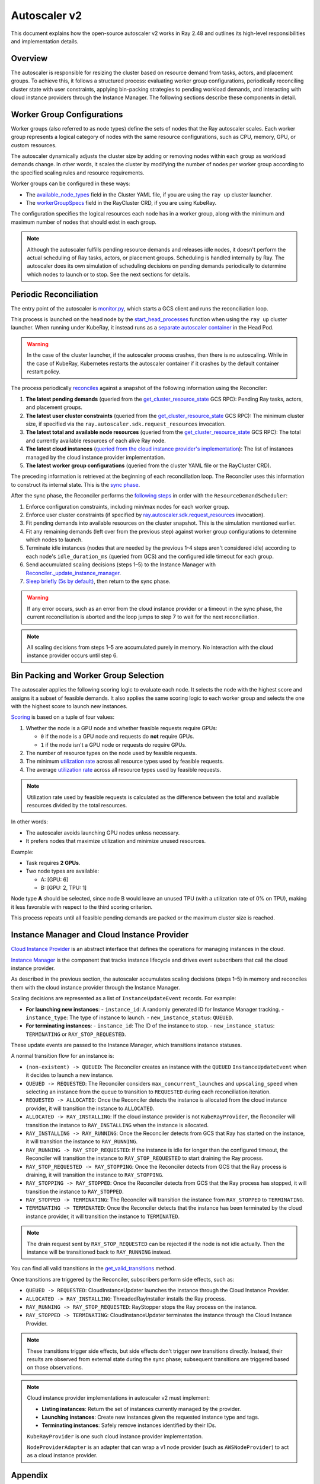 .. _autoscaler-v2:

Autoscaler v2
=============

This document explains how the open-source autoscaler v2 works in Ray 2.48 and outlines its high-level responsibilities and implementation details.


Overview
--------

The autoscaler is responsible for resizing the cluster based on resource demand from tasks, actors, and placement groups.
To achieve this, it follows a structured process: evaluating worker group configurations, periodically reconciling cluster state with user constraints, applying bin-packing strategies to pending workload demands, and interacting with cloud instance providers through the Instance Manager.
The following sections describe these components in detail.

Worker Group Configurations
---------------------------

Worker groups (also referred to as node types) define the sets of nodes that the Ray autoscaler scales.
Each worker group represents a logical category of nodes with the same resource configurations, such as CPU, memory, GPU, or custom resources.

The autoscaler dynamically adjusts the cluster size by adding or removing nodes within each group as workload demands change. In other words, it scales the cluster by modifying the number of nodes per worker group according to the specified scaling rules and resource requirements.

Worker groups can be configured in these ways:

- The `available_node_types <https://docs.ray.io/en/releases-2.48.0/cluster/vms/references/ray-cluster-configuration.html#node-types>`__ field in the Cluster YAML file, if you are using the ``ray up`` cluster launcher.
- The `workerGroupSpecs <https://docs.ray.io/en/releases-2.48.0/cluster/kubernetes/user-guides/config.html#pod-configuration-headgroupspec-and-workergroupspecs>`__ field in the RayCluster CRD, if you are using KubeRay.

The configuration specifies the logical resources each node has in a worker group, along with the minimum and maximum number of nodes that should exist in each group.

.. note::

   Although the autoscaler fulfills pending resource demands and releases idle nodes, it doesn't perform the actual scheduling of Ray tasks, actors, or placement groups. Scheduling is handled internally by Ray.
   The autoscaler does its own simulation of scheduling decisions on pending demands periodically to determine which nodes to launch or to stop. See the next sections for details.


Periodic Reconciliation
-----------------------

The entry point of the autoscaler is `monitor.py <https://github.com/ray-project/ray/blob/03491225d59a1ffde99c3628969ccf456be13efd/python/ray/autoscaler/v2/monitor.py#L332>`__, which starts a GCS client and runs the reconciliation loop.

This process is launched on the head node by the `start_head_processes <https://github.com/ray-project/ray/blob/03491225d59a1ffde99c3628969ccf456be13efd/python/ray/_private/node.py#L1439>`__ function when using the ``ray up`` cluster launcher.
When running under KubeRay, it instead runs as a `separate autoscaler container <https://github.com/ray-project/kuberay/blob/94fa7d3eb793aa1278142f8e585cbe568fec3ae3/ray-operator/controllers/ray/common/pod.go#L191-L194>`__ in the Head Pod.

.. warning::

   In the case of the cluster launcher, if the autoscaler process crashes, then there is no autoscaling.
   While in the case of KubeRay, Kubernetes restarts the autoscaler container if it crashes by the default container restart policy.


The process periodically `reconciles <https://github.com/ray-project/ray/blob/03491225d59a1ffde99c3628969ccf456be13efd/python/ray/autoscaler/v2/autoscaler.py#L200-L213>`__ against a snapshot of the following information using the Reconciler:

1. **The latest pending demands** (queried from the `get_cluster_resource_state <https://github.com/ray-project/ray/blob/03491225d59a1ffde99c3628969ccf456be13efd/src/ray/protobuf/autoscaler.proto#L392-L394>`__ GCS RPC): Pending Ray tasks, actors, and placement groups.
2. **The latest user cluster constraints** (queried from the `get_cluster_resource_state <https://github.com/ray-project/ray/blob/03491225d59a1ffde99c3628969ccf456be13efd/src/ray/protobuf/autoscaler.proto#L392-L394>`__ GCS RPC): The minimum cluster size, if specified via the ``ray.autoscaler.sdk.request_resources`` invocation.
3. **The latest total and available node resources** (queried from the `get_cluster_resource_state <https://github.com/ray-project/ray/blob/03491225d59a1ffde99c3628969ccf456be13efd/src/ray/protobuf/autoscaler.proto#L392-L394>`__ GCS RPC): The total and currently available resources of each alive Ray node.
4. **The latest cloud instances** (`queried from the cloud instance provider's implementation <https://github.com/ray-project/ray/blob/03491225d59a1ffde99c3628969ccf456be13efd/python/ray/autoscaler/v2/autoscaler.py#L205-L207>`__): The list of instances managed by the cloud instance provider implementation.
5. **The latest worker group configurations** (queried from the cluster YAML file or the RayCluster CRD).

The preceding information is retrieved at the beginning of each reconciliation loop.
The Reconciler uses this information to construct its internal state. This is the `sync phase <https://github.com/ray-project/ray/blob/03491225d59a1ffde99c3628969ccf456be13efd/python/ray/autoscaler/v2/instance_manager/reconciler.py#L112-L120>`__.

After the sync phase, the Reconciler performs the `following steps <https://github.com/ray-project/ray/blob/03491225d59a1ffde99c3628969ccf456be13efd/python/ray/autoscaler/v2/scheduler.py#L840>`__ in order with the ``ResourceDemandScheduler``:

1. Enforce configuration constraints, including min/max nodes for each worker group.
2. Enforce user cluster constraints (if specified by `ray.autoscaler.sdk.request_resources <https://github.com/ray-project/ray/blob/03491225d59a1ffde99c3628969ccf456be13efd/python/ray/autoscaler/_private/commands.py#L186>`__ invocation).
3. Fit pending demands into available resources on the cluster snapshot. This is the simulation mentioned earlier.
4. Fit any remaining demands (left over from the previous step) against worker group configurations to determine which nodes to launch.
5. Terminate idle instances (nodes that are needed by the previous 1-4 steps aren't considered idle) according to each node's ``idle_duration_ms`` (queried from GCS) and the configured idle timeout for each group.
6. Send accumulated scaling decisions (steps 1–5) to the Instance Manager with `Reconciler._update_instance_manager <https://github.com/ray-project/ray/blob/03491225d59a1ffde99c3628969ccf456be13efd/python/ray/autoscaler/v2/instance_manager/reconciler.py#L1157-L1193>`__.
7. `Sleep briefly (5s by default) <https://github.com/ray-project/ray/blob/03491225d59a1ffde99c3628969ccf456be13efd/python/ray/autoscaler/v2/monitor.py#L178>`__, then return to the sync phase.

.. warning::

   If any error occurs, such as an error from the cloud instance provider or a timeout in the sync phase, the current reconciliation is aborted and the loop jumps to step 7 to wait for the next reconciliation.


.. note::

   All scaling decisions from steps 1–5 are accumulated purely in memory.
   No interaction with the cloud instance provider occurs until step 6.


Bin Packing and Worker Group Selection
--------------------------------------

The autoscaler applies the following scoring logic to evaluate each node. It selects the node with the highest score and assigns it a subset of feasible demands.
It also applies the same scoring logic to each worker group and selects the one with the highest score to launch new instances.

`Scoring <https://github.com/ray-project/ray/blob/03491225d59a1ffde99c3628969ccf456be13efd/python/ray/autoscaler/v2/scheduler.py#L430>`__ is based on a tuple of four values:

1. Whether the node is a GPU node and whether feasible requests require GPUs:

   - ``0`` if the node is a GPU node and requests do **not** require GPUs.
   - ``1`` if the node isn't a GPU node or requests do require GPUs.
2. The number of resource types on the node used by feasible requests.
3. The minimum `utilization rate <https://github.com/ray-project/ray/blob/03491225d59a1ffde99c3628969ccf456be13efd/python/ray/autoscaler/v2/scheduler.py#L481-L489>`__ across all resource types used by feasible requests.
4. The average `utilization rate <https://github.com/ray-project/ray/blob/03491225d59a1ffde99c3628969ccf456be13efd/python/ray/autoscaler/v2/scheduler.py#L481-L489>`__ across all resource types used by feasible requests.

.. note::

   Utilization rate used by feasible requests is calculated as the difference between the total and available resources divided by the total resources.


In other words:

- The autoscaler avoids launching GPU nodes unless necessary.
- It prefers nodes that maximize utilization and minimize unused resources.

Example:

- Task requires **2 GPUs**.
- Two node types are available:

  - A: [GPU: 6]
  - B: [GPU: 2, TPU: 1]

Node type **A** should be selected, since node B would leave an unused TPU (with a utilization rate of 0% on TPU), making it less favorable with respect to the third scoring criterion.

This process repeats until all feasible pending demands are packed or the maximum cluster size is reached.


Instance Manager and Cloud Instance Provider
--------------------------------------------

`Cloud Instance Provider <https://github.com/ray-project/ray/blob/03491225d59a1ffde99c3628969ccf456be13efd/python/ray/autoscaler/v2/instance_manager/node_provider.py#L149>`__ is an abstract interface that defines the operations for managing instances in the cloud.

`Instance Manager <https://github.com/ray-project/ray/blob/03491225d59a1ffde99c3628969ccf456be13efd/python/ray/autoscaler/v2/instance_manager/instance_manager.py#L29>`__ is the component that tracks instance lifecycle and drives event subscribers that call the cloud instance provider.

As described in the previous section, the autoscaler accumulates scaling decisions (steps 1–5) in memory and reconciles them with the cloud instance provider through the Instance Manager.

Scaling decisions are represented as a list of ``InstanceUpdateEvent`` records. For example:

- **For launching new instances**:
  - ``instance_id``: A randomly generated ID for Instance Manager tracking.
  - ``instance_type``: The type of instance to launch.
  - ``new_instance_status``: ``QUEUED``.

- **For terminating instances**:
  - ``instance_id``: The ID of the instance to stop.
  - ``new_instance_status``: ``TERMINATING`` or ``RAY_STOP_REQUESTED``.

These update events are passed to the Instance Manager, which transitions instance statuses.

A normal transition flow for an instance is:

- ``(non-existent) -> QUEUED``: The Reconciler creates an instance with the ``QUEUED`` ``InstanceUpdateEvent`` when it decides to launch a new instance.
- ``QUEUED -> REQUESTED``: The Reconciler considers ``max_concurrent_launches`` and ``upscaling_speed`` when selecting an instance from the queue to transition to ``REQUESTED`` during each reconciliation iteration.
- ``REQUESTED -> ALLOCATED``: Once the Reconciler detects the instance is allocated from the cloud instance provider, it will transition the instance to ``ALLOCATED``.
- ``ALLOCATED -> RAY_INSTALLING``: If the cloud instance provider is not ``KubeRayProvider``, the Reconciler will transition the instance to ``RAY_INSTALLING`` when the instance is allocated.
- ``RAY_INSTALLING -> RAY_RUNNING``: Once the Reconciler detects from GCS that Ray has started on the instance, it will transition the instance to ``RAY_RUNNING``.
- ``RAY_RUNNING -> RAY_STOP_REQUESTED``: If the instance is idle for longer than the configured timeout, the Reconciler will transition the instance to ``RAY_STOP_REQUESTED`` to start draining the Ray process.
- ``RAY_STOP_REQUESTED -> RAY_STOPPING``: Once the Reconciler detects from GCS that the Ray process is draining, it will transition the instance to ``RAY_STOPPING``.
- ``RAY_STOPPING -> RAY_STOPPED``: Once the Reconciler detects from GCS that the Ray process has stopped, it will transition the instance to ``RAY_STOPPED``.
- ``RAY_STOPPED -> TERMINATING``: The Reconciler will transition the instance from ``RAY_STOPPED`` to ``TERMINATING``.
- ``TERMINATING -> TERMINATED``: Once the Reconciler detects that the instance has been terminated by the cloud instance provider, it will transition the instance to ``TERMINATED``.

.. note::

   The drain request sent by ``RAY_STOP_REQUESTED`` can be rejected if the node is not idle actually. Then the instance will be transitioned back to ``RAY_RUNNING`` instead.


You can find all valid transitions in the `get_valid_transitions <https://github.com/ray-project/ray/blob/03491225d59a1ffde99c3628969ccf456be13efd/python/ray/autoscaler/v2/instance_manager/common.py#L193>`__ method.

Once transitions are triggered by the Reconciler, subscribers perform side effects, such as:

- ``QUEUED -> REQUESTED``: CloudInstanceUpdater launches the instance through the Cloud Instance Provider.
- ``ALLOCATED -> RAY_INSTALLING``: ThreadedRayInstaller installs the Ray process.
- ``RAY_RUNNING -> RAY_STOP_REQUESTED``: RayStopper stops the Ray process on the instance.
- ``RAY_STOPPED -> TERMINATING``: CloudInstanceUpdater terminates the instance through the Cloud Instance Provider.


.. note::

   These transitions trigger side effects, but side effects don't trigger new transitions directly.
   Instead, their results are observed from external state during the sync phase; subsequent transitions are triggered based on those observations.


.. note::

   Cloud instance provider implementations in autoscaler v2 must implement:

   - **Listing instances**: Return the set of instances currently managed by the provider.
   - **Launching instances**: Create new instances given the requested instance type and tags.
   - **Terminating instances**: Safely remove instances identified by their IDs.

   ``KubeRayProvider`` is one such cloud instance provider implementation.

   ``NodeProviderAdapter`` is an adapter that can wrap a v1 node provider (such as ``AWSNodeProvider``) to act as a cloud instance provider.


Appendix
--------

How ``get_cluster_resource_state`` Aggregates Cluster State
~~~~~~~~~~~~~~~~~~~~~~~~~~~~~~~~~~~~~~~~~~~~~~~~~~~~~~~~~~~

The autoscaler retrieves a cluster snapshot through the ``get_cluster_resource_state`` RPC served by GCS (`HandleGetClusterResourceState <https://github.com/ray-project/ray/blob/03491225d59a1ffde99c3628969ccf456be13efd/src/ray/gcs/gcs_server/gcs_autoscaler_state_manager.cc#L48>`__) which builds the reply in `MakeClusterResourceStateInternal <https://github.com/ray-project/ray/blob/03491225d59a1ffde99c3628969ccf456be13efd/src/ray/gcs/gcs_server/gcs_autoscaler_state_manager.cc#L179>`__. Internally, GCS assembles the reply by combining per-node resource reports, pending workload demand, and any user-requested cluster constraints into a single ``ClusterResourceState`` message.

- Data sources and ownership:

  - ``GcsAutoscalerStateManager`` maintains a per-node cache of ``ResourcesData`` that includes totals, availables, and load-by-shape. GCS periodically polls each alive raylet (``GetResourceLoad``) and updates this cache (`GcsServer::InitGcsResourceManager <https://github.com/ray-project/ray/blob/03491225d59a1ffde99c3628969ccf456be13efd/src/ray/gcs/gcs_server/gcs_server.cc#L375-L418>`__, `UpdateResourceLoadAndUsage <https://github.com/ray-project/ray/blob/03491225d59a1ffde99c3628969ccf456be13efd/src/ray/gcs/gcs_server/gcs_autoscaler_state_manager.cc#L267-L281>`__), then uses it to construct snapshots.
  - ``GcsNodeInfo`` provides static and slowly changing node metadata (node ID, instance ID, node type name, IP, labels, instance type) and dead/alive status.
  - Placement group demand comes from the placement group manager.
  - User cluster constraints come from autoscaler SDK requests that GCS records.

- Fields assembled in the reply:

  - ``node_states``: For each node, GCS sets identity and metadata from ``GcsNodeInfo`` and pulls resources and status from the cached ``ResourcesData`` (`GetNodeStates <https://github.com/ray-project/ray/blob/03491225d59a1ffde99c3628969ccf456be13efd/src/ray/gcs/gcs_server/gcs_autoscaler_state_manager.cc#L319>`__). Dead nodes are marked ``DEAD`` and omit resource details. For alive nodes, GCS also includes ``idle_duration_ms`` and any node activity strings.
  - ``pending_resource_requests``: Computed by aggregating per-node load-by-shape across the cluster (`GetPendingResourceRequests <https://github.com/ray-project/ray/blob/03491225d59a1ffde99c3628969ccf456be13efd/src/ray/gcs/gcs_server/gcs_autoscaler_state_manager.cc#L303-L317>`__). For each resource shape, the count is the sum of infeasible, backlog, and ready requests that haven't been scheduled yet.
  - ``pending_gang_resource_requests``: Pending or rescheduling placement groups represented as gang requests (`GetPendingGangResourceRequests <https://github.com/ray-project/ray/blob/03491225d59a1ffde99c3628969ccf456be13efd/src/ray/gcs/gcs_server/gcs_autoscaler_state_manager.cc#L193>`__).
  - ``cluster_resource_constraints``: The set of minimal cluster resource constraints previously requested via ``ray.autoscaler.sdk.request_resources`` (`GetClusterResourceConstraints <https://github.com/ray-project/ray/blob/03491225d59a1ffde99c3628969ccf456be13efd/src/ray/gcs/gcs_server/gcs_autoscaler_state_manager.cc#L245>`__).
